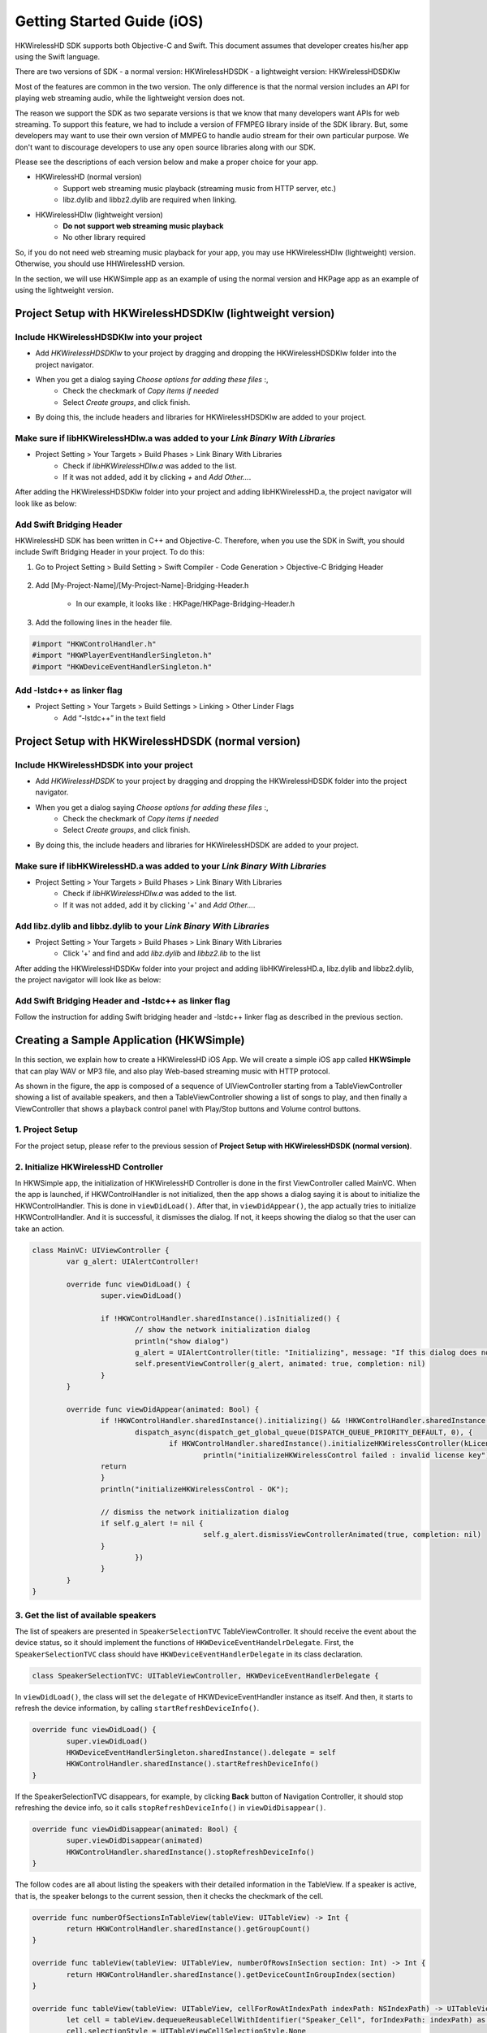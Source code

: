Getting Started Guide (iOS)
===========================

HKWirelessHD SDK supports both Objective-C and Swift. This document assumes that developer creates his/her app using the Swift language.

There are two versions of SDK
- a normal version: HKWirelessHDSDK
- a lightweight version: HKWirelessHDSDKlw

Most of the features are common in the two version. The only difference is that the normal version includes an API for playing web streaming audio, while the lightweight version does not.

The reason we support the SDK as two separate versions is that we know that many developers want APIs for web streaming. To support this feature, we had to include a version of FFMPEG library inside of the SDK library. But, some developers may want to use their own version of MMPEG to handle audio stream for their own particular purpose. We don't want to discourage developers to use any open source libraries along with our SDK.

Please see the descriptions of each version below and make a proper choice for your app.

- HKWirelessHD (normal version)
	- Support web streaming music playback (streaming music from HTTP server, etc.)
	- libz.dylib and libbz2.dylib are required when linking.
	
- HKWirelessHDlw (lightweight version)
	- **Do not support web streaming music playback**
	- No other library required
		
So, if you do not need web streaming music playback for your app, you may use HKWirelessHDlw (lightweight) version. Otherwise, you should use HHWirelessHD version.


In the section, we will use HKWSimple app as an example of using the normal version and HKPage app as an example of using the lightweight version.


Project Setup with HKWirelessHDSDKlw (lightweight version)
-----------------------------------------------------------

Include HKWirelessHDSDKlw into your project
~~~~~~~~~~~~~~~~~~~~~~~~~~~~~~~~~~~~~~~~~~~~~

- Add *HKWirelessHDSDKlw* to your project by dragging and dropping the HKWirelessHDSDKlw folder into the project navigator.
- When you get a dialog saying *Choose options for adding these files* :,
	- Check the checkmark of *Copy items if needed*
	- Select *Create groups*, and click finish.
- By doing this, the include headers and libraries for HKWirelessHDSDKlw are added to your project. 

Make sure if libHKWirelessHDlw.a was added to your *Link Binary With Libraries*
~~~~~~~~~~~~~~~~~~~~~~~~~~~~~~~~~~~~~~~~~~~~~~~~~~~~~~~~~~~~~~~~~~~~~~~~~~~~~~~~~

- Project Setting > Your Targets > Build Phases > Link Binary With Libraries 
	- Check if *libHKWirelessHDlw.a* was added to the list.
	- If it was not added, add it by clicking *+* and *Add Other...*.

After adding the HKWirelessHDSDKlw folder into your project and adding libHKWirelessHD.a, the project navigator will look like as below:

.. figure:: img/getting-started-iOS/project-setting-lw-1.png

Add Swift Bridging Header
~~~~~~~~~~~~~~~~~~~~~~~~~~~

HKWirelessHD SDK has been written in C++ and Objective-C. Therefore, when you use the SDK in Swift, you should include Swift Bridging Header in your project. To do this:

1. Go to Project Setting > Build Setting > Swift Compiler - Code Generation > Objective-C Bridging Header

.. figure:: img/getting-started-iOS/project-setting-3.png

2. Add [My-Project-Name]/[My-Project-Name]-Bridging-Header.h

	- In our example, it looks like : HKPage/HKPage-Bridging-Header.h

3. Add the following lines in the header file.

.. code-block:: swift

	#import "HKWControlHandler.h"
	#import "HKWPlayerEventHandlerSingleton.h"
	#import "HKWDeviceEventHandlerSingleton.h"

Add -lstdc++ as linker flag
~~~~~~~~~~~~~~~~~~~~~~~~~~~

- Project Setting > Your Targets > Build Settings > Linking > Other Linder Flags
	- Add “-lstdc++” in the text field

.. figure:: img/getting-started-iOS/project-setting-4.png

Project Setup with HKWirelessHDSDK (normal version)
-----------------------------------------------------------

Include HKWirelessHDSDK into your project
~~~~~~~~~~~~~~~~~~~~~~~~~~~~~~~~~~~~~~~~~~~~

- Add *HKWirelessHDSDK* to your project by dragging and dropping the HKWirelessHDSDK folder into the project navigator.
- When you get a dialog saying *Choose options for adding these files* :,
	- Check the checkmark of *Copy items if needed*
	- Select *Create groups*, and click finish.
- By doing this, the include headers and libraries for HKWirelessHDSDK are added to your project. 

Make sure if libHKWirelessHD.a was added to your *Link Binary With Libraries*
~~~~~~~~~~~~~~~~~~~~~~~~~~~~~~~~~~~~~~~~~~~~~~~~~~~~~~~~~~~~~~~~~~~~~~~~~~~~~~~~~

- Project Setting > Your Targets > Build Phases > Link Binary With Libraries 
	- Check if *libHKWirelessHDlw.a* was added to the list.
	- If it was not added, add it by clicking '+' and *Add Other...*.

Add libz.dylib and libbz.dylib to your *Link Binary With Libraries*
~~~~~~~~~~~~~~~~~~~~~~~~~~~~~~~~~~~~~~~~~~~~~~~~~~~~~~~~~~~~~~~~~~~~~~~~~~~~~~~~~

- Project Setting > Your Targets > Build Phases > Link Binary With Libraries 
	- Click '+' and find and add *libz.dylib* and *libbz2.lib* to the list

After adding the HKWirelessHDSDKw folder into your project and adding libHKWirelessHD.a, libz.dylib and libbz2.dylib, the project navigator will look like as below:

.. figure:: img/getting-started-iOS/project-setting-normal.png

Add Swift Bridging Header and -lstdc++ as linker flag
~~~~~~~~~~~~~~~~~~~~~~~~~~~~~~~~~~~~~~~~~~~~~~~~~~~~~~~

Follow the instruction for adding Swift bridging header and -lstdc++ linker flag as described in the previous section.

Creating a Sample Application (HKWSimple)
-------------------------------------------

In this section, we explain how to create a HKWirelessHD iOS App. We will create a simple iOS app called **HKWSimple** that can play WAV or MP3 file, and also play Web-based streaming music with HTTP protocol.

As shown in the figure, the app is composed of a sequence of UIViewController starting from a TableViewController showing a list of available speakers, and then a TableViewController showing a list of songs to play, and then finally a ViewController that shows a playback control panel with Play/Stop buttons and Volume control buttons.

.. figure:: img/getting-started-iOS/hkwsimple-1.png

1. Project Setup
~~~~~~~~~~~~~~~~~

For the project setup, please refer to the previous session of **Project Setup with HKWirelessHDSDK (normal version)**.

2. Initialize HKWirelessHD Controller
~~~~~~~~~~~~~~~~~~~~~~~~~~~~~~~~~~~~~~

In HKWSimple app, the initialization of HKWirelessHD Controller is done in the first ViewController called MainVC. When the app is launched, if HKWControlHandler is not initialized, then the app shows a dialog saying it is about to initialize the HKWControlHandler. This is done in ``viewDidLoad()``. After that, in ``viewDidAppear()``, the app actually tries to initialize HKWControlHandler. And it is successful, it dismisses the dialog. If not, it keeps showing the dialog so that the user can take an action.

.. code-block:: swift

	class MainVC: UIViewController {
		var g_alert: UIAlertController!
		
		override func viewDidLoad() {
			super.viewDidLoad()
			
			if !HKWControlHandler.sharedInstance().isInitialized() {
				// show the network initialization dialog
				println("show dialog")
				g_alert = UIAlertController(title: "Initializing", message: "If this dialog does not disappear, please check if any other HK WirelessHD App is running on the phone and kill it. Or, your phone is not in a Wifi network.", preferredStyle: .Alert)
				self.presentViewController(g_alert, animated: true, completion: nil)
			}
		}

		override func viewDidAppear(animated: Bool) {
			if !HKWControlHandler.sharedInstance().initializing() && !HKWControlHandler.sharedInstance().isInitialized() {
				dispatch_async(dispatch_get_global_queue(DISPATCH_QUEUE_PRIORITY_DEFAULT, 0), {
					if HKWControlHandler.sharedInstance().initializeHKWirelessController(kLicenseKeyGlobal) != 0 {
						println("initializeHKWirelessControl failed : invalid license key")
                    	return
                	}
                	println("initializeHKWirelessControl - OK");
                
                	// dismiss the network initialization dialog
                	if self.g_alert != nil {
						self.g_alert.dismissViewControllerAnimated(true, completion: nil)
                	}
				})
			}
		}
	}


3. Get the list of available speakers
~~~~~~~~~~~~~~~~~~~~~~~~~~~~~~~~~~~~~~

The list of speakers are presented in ``SpeakerSelectionTVC`` TableViewController. It should receive the event about the device status, so it should implement the functions of ``HKWDeviceEventHandelrDelegate``. First, the ``SpeakerSelectionTVC`` class should have ``HKWDeviceEventHandlerDelegate`` in its class declaration.

.. code-block:: swift

	class SpeakerSelectionTVC: UITableViewController, HKWDeviceEventHandlerDelegate {

In ``viewDidLoad()``, the class will set the ``delegate`` of HKWDeviceEventHandler instance as itself. And then, it starts to refresh the device information, by calling ``startRefreshDeviceInfo()``.

.. code-block:: swift

		override func viewDidLoad() {
			super.viewDidLoad()
			HKWDeviceEventHandlerSingleton.sharedInstance().delegate = self
			HKWControlHandler.sharedInstance().startRefreshDeviceInfo()
		}

If the SpeakerSelectionTVC disappears, for example, by clicking **Back** button of Navigation Controller, it should stop refreshing the device info, so it calls ``stopRefreshDeviceInfo()`` in ``viewDidDisappear()``.

.. code-block:: swift
    
		override func viewDidDisappear(animated: Bool) {
			super.viewDidDisappear(animated)
			HKWControlHandler.sharedInstance().stopRefreshDeviceInfo()
		}

The follow codes are all about listing the speakers with their detailed information in the TableView. If a speaker is active, that is, the speaker belongs to the current session, then it checks the checkmark of the cell.

.. code-block:: swift
    

		override func numberOfSectionsInTableView(tableView: UITableView) -> Int {
			return HKWControlHandler.sharedInstance().getGroupCount()
		}
			
		override func tableView(tableView: UITableView, numberOfRowsInSection section: Int) -> Int {
			return HKWControlHandler.sharedInstance().getDeviceCountInGroupIndex(section)
		}
			
		override func tableView(tableView: UITableView, cellForRowAtIndexPath indexPath: NSIndexPath) -> UITableViewCell {
			let cell = tableView.dequeueReusableCellWithIdentifier("Speaker_Cell", forIndexPath: indexPath) as! UITableViewCell
			cell.selectionStyle = UITableViewCellSelectionStyle.None
			var deviceInfo: DeviceInfo = HKWControlHandler.sharedInstance().getDeviceInfoFromTable(indexPath.section, deviceIndex: indexPath.row)
			cell.textLabel?.text = deviceInfo.deviceName;
			var uniqueId: NSString = NSString(format: "ID:%llu, Vol:%d", deviceInfo.deviceId, deviceInfo.volume)
			cell.detailTextLabel?.text = uniqueId as String
			
			// Show the checkmark if the speaker is active
			if deviceInfo.active {
				cell.accessoryType = UITableViewCellAccessoryType.Checkmark
			} else {
				cell.accessoryType = UITableViewCellAccessoryType.None
			}
			return cell
		}
				
		override func tableView(tableView: UITableView, titleForHeaderInSection section: Int) -> String? {
			var header = HKWControlHandler.sharedInstance().getDeviceGroupNameByIndex(section);
			return header
		}

		override func tableView(tableView: UITableView, didSelectRowAtIndexPath indexPath: NSIndexPath) {
			let cell = tableView.dequeueReusableCellWithIdentifier("Speaker_Cell", forIndexPath: indexPath) as! UITableViewCell
			var deviceInfo: DeviceInfo = HKWControlHandler.sharedInstance().getDeviceInfoFromTable(indexPath.section, deviceIndex: indexPath.row)
			if deviceInfo.active {
				HKWControlHandler.sharedInstance().removeDeviceFromSession(deviceInfo.deviceId)
				cell.accessoryType = UITableViewCellAccessoryType.Checkmark
			} else {
				HKWControlHandler.sharedInstance().addDeviceToSession(deviceInfo.deviceId)
				cell.accessoryType = UITableViewCellAccessoryType.None
			}
		}

The follow codes are for handling events from Device Handler. In this example, it just redraw the table when it receives any device update events from the HKWControlHandler.

.. code-block:: swift
					
		func hkwDeviceStateUpdated(deviceId: Int64, withReason reason: Int) {
			self.tableView.reloadData()
		}
				
		func hkwErrorOccurred(errorCode: Int, withErrorMessage errorMesg: String!) {
			println("Error: \(errorMesg)")
		}
	}

The following figure shows a screen of the speaker list.

.. figure:: img/getting-started-iOS/speaker-list.png
	:scale: 40

4. Create the playlist to play
~~~~~~~~~~~~~~~~~~~~~~~~~~~~~~~

``SongSelectionTVC`` shows the list of songs availabe for playback. It searches for the songs included in the app as bundle, and show the list of the songs. And also it adds the songs for web-based streaming.

.. code-block:: swift

	class SongSelectionTVC: UITableViewController {
	    var g_wavFiles = [String]()
	    var g_mp3Files = [String]()
	    var curSection = 0
	    var curRow = 0
	    let serverUrlPrefix = "http://seonman.github.io/music/";
	    var songList = ["ec-faith.wav", "hyolyn.mp3"]
	    @IBOutlet var bbiNowPlaying: UIBarButtonItem!
    
	    override func viewDidLoad() {
	        super.viewDidLoad()
        
	        var bundleRoot = NSBundle.mainBundle().bundlePath
	        var dirContents: NSArray = NSFileManager.defaultManager().contentsOfDirectoryAtPath(bundleRoot, error: nil)!
	        var fltr: NSPredicate = NSPredicate(format: "self ENDSWITH '.wav'")
	        g_wavFiles = dirContents.filteredArrayUsingPredicate(fltr) as! [String]
        
	        for var i = 0; i < g_wavFiles.count; i++ {
	            println("wav file: \(g_wavFiles[i])")
	        }
        
	        var fltr2: NSPredicate = NSPredicate(format: "self ENDSWITH '.mp3'")
	        g_mp3Files = dirContents.filteredArrayUsingPredicate(fltr2) as! [String]
        
	        for var i = 0; i < g_mp3Files.count; i++ {
	            println("mp3 file: \(g_mp3Files[i])")
	        }
        
	        bbiNowPlaying.enabled = HKWControlHandler.sharedInstance().isPlaying()
	    }

	    override func numberOfSectionsInTableView(tableView: UITableView) -> Int {
	        return 3
	    }

	    override func tableView(tableView: UITableView, numberOfRowsInSection section: Int) -> Int {
	        if section == 0 {
	            return g_wavFiles.count
	        } else if section == 1 {
	            return g_mp3Files.count
	        } else if section == 2 {
	            return songList.count
	        }else {
	            return 0
	        }
	    }

	    override func tableView(tableView: UITableView, cellForRowAtIndexPath indexPath: NSIndexPath) -> UITableViewCell {
	        let cell = tableView.dequeueReusableCellWithIdentifier("SongTitle_Cell", forIndexPath: indexPath) as! UITableViewCell
	        if indexPath.section == 0 {
	            cell.textLabel?.text = g_wavFiles[indexPath.row]
	        } else if indexPath.section == 1 {
	            cell.textLabel?.text = g_mp3Files[indexPath.row]
	        } else {
	            cell.textLabel?.text = songList[indexPath.row]
	        }
	        return cell
	    }
    
	    override func tableView(tableView: UITableView, titleForHeaderInSection section: Int) -> String? {
	        if section == 0 {
	            return "WAV file"
	        } else if section == 1 {
	            return "MP3 file"
	        }else {
	            return "Web Streaming"
	        }
	    }

	    override func prepareForSegue(segue: UIStoryboardSegue, sender: AnyObject?) {
	        if segue.identifier == "Song_Cell" {
	            let section = self.tableView.indexPathForSelectedRow()?.section
	            curSection = section!
	            let row = self.tableView.indexPathForSelectedRow()?.row
	            curRow = row!
            
	            let destTVC:NowPlayingVC = segue.destinationViewController as! NowPlayingVC
	            destTVC.section = curSection
	            destTVC.row = curRow
	            if curSection == 0 {
	                destTVC.songTitle = g_wavFiles[curRow]
	            } else if curSection == 1 {
	                destTVC.songTitle = g_mp3Files[curRow]
	            } else {
	                destTVC.songTitle = songList[curRow]
	                destTVC.songUrl = serverUrlPrefix + songList[curRow]
	                destTVC.serverUrl = serverUrlPrefix
	            }
            
	            destTVC.viewLoadByCellSelection = true
	            destTVC.nsWavPath = NSBundle.mainBundle().bundlePath.stringByAppendingPathComponent(destTVC.songTitle)
	            destTVC.songSelectionTVC = self
	        }
	        else if segue.identifier == "NowPlaying_BBI" {
	            let destTVC:NowPlayingVC = segue.destinationViewController as! NowPlayingVC
	            if curSection == 0 {
	                destTVC.songTitle = g_wavFiles[curRow]
	            } else if curSection == 1 {
	                destTVC.songTitle = g_mp3Files[curRow]
	            } else {
	                destTVC.songTitle = songList[curRow]
	                destTVC.songUrl = serverUrlPrefix + songList[curRow]
	                destTVC.serverUrl = serverUrlPrefix
	            }
            
	            destTVC.viewLoadByCellSelection = false
	            destTVC.nsWavPath = NSBundle.mainBundle().bundlePath.stringByAppendingPathComponent(destTVC.songTitle)
	            destTVC.songSelectionTVC = self

	        }
	    }
	}

The following figure shows an example of the SongSelectionTVC screen.

.. figure:: img/getting-started-iOS/song-list.png
	:scale: 40


5. Playback and Volume Control
~~~~~~~~~~~~~~~~~~~~~~~~~~~~~~~

``NowPlayingVC`` controls the playback and volume level. To receive the events about playback, it must implement ``HKWPlayerEventHandlerDelegate``, and set the delegate value as itself.

.. code-block:: swift

	class NowPlayingVC: UIViewController, HKWPlayerEventHandlerDelegate {
	    var row = 0
	    var section = 0
	    var songTitle = ""
	    var nsWavPath = ""
	    var viewLoadByCellSelection = false
	    var songSelectionTVC: SongSelectionTVC!
	    var curVolume:Int = 50
	    var songUrl = ""
	    var serverUrl = ""
	    var g_alert: UIAlertController!
	    @IBOutlet var labelSongTitle: UILabel!
	    @IBOutlet var btnPlayStop: UIButton!
	    @IBOutlet var labelAverageVolume: UILabel!
	    @IBOutlet var btnVolumeDown: UIButton!
	    @IBOutlet var btnVolumeUp: UIButton!
	    @IBOutlet var labelStatus: UILabel!
    
	    override func viewDidLoad() {
	        super.viewDidLoad()
    
	        HKWPlayerEventHandlerSingleton.sharedInstance().delegate = self

	        labelSongTitle.text = songTitle
	        curVolume = HKWControlHandler.sharedInstance().getVolume()
	        labelAverageVolume.text = "Volume: \(curVolume)"
    
	        if viewLoadByCellSelection {
	            playCurrentTitle()
        
	        } else {
	            if HKWControlHandler.sharedInstance().isPlaying() {
	                btnPlayStop.setTitle("Stop", forState: UIControlState.Normal)
	                labelStatus.text = "Now Playing"
	            }
	            else {
	                btnPlayStop.setTitle("Play", forState: UIControlState.Normal)
	                labelStatus.text = "Play Stopped"
	            }
	        }
	    }
		
	    @IBAction func playOrStop(sender: UIButton) {
	        if HKWControlHandler.sharedInstance().isPlaying() {
	            HKWControlHandler.sharedInstance().pause()
	            labelStatus.text = "Play Stopped"
	            btnPlayStop.setTitle("Play", forState: UIControlState.Normal)
	        }
	        else {
	            playCurrentTitle()
	            labelStatus.text = "Now Playing"
	        }
	    }
    
	    @IBAction func volumeUp(sender: UIButton) {
	        curVolume += 5
	        if curVolume > 50 {
	            curVolume = 50
	        }
	        HKWControlHandler.sharedInstance().setVolumeAll(curVolume)
	        labelAverageVolume.text = "Volume: \(curVolume)"
	    }

	    @IBAction func volumeDown(sender: UIButton) {
	        curVolume -= 5
	        if curVolume < 0 {
	            curVolume = 0
	        }
	        HKWControlHandler.sharedInstance().setVolumeAll(curVolume)
	        labelAverageVolume.text = "Volume: \(curVolume)"
	    }
    
	    func playCurrentTitle() {
	        // just to be sure that there is no running playback
	        HKWControlHandler.sharedInstance().stop()
        
	        println("nsWavPath: \(nsWavPath)")
	        if section == 0 {
	            if HKWControlHandler.sharedInstance().playWAV(nsWavPath) {
	                // now playing, so change the icon to "STOP"
	                btnPlayStop.setTitle("Stop", forState: UIControlState.Normal)
	            }
	        } else if section == 1 {
	            let assetUrl = NSURL(fileURLWithPath: nsWavPath)
	            if HKWControlHandler.sharedInstance().playCAF(assetUrl, songName: songTitle, resumeFlag: false) {
	                // now playing, so change the icon to "STOP"
	                btnPlayStop.setTitle("Stop", forState: UIControlState.Normal)
	            }
	        } else {
	            playStreaming()
	        }
	        songSelectionTVC.bbiNowPlaying.enabled = true
	    }
    
	    func playStreaming() {
	        HKWControlHandler.sharedInstance().playStreamingMedia(songUrl, withCallback: {(bool result) -> Void in
	            if result == false {
	                println("playStreamingMedia: failed")
	                self.btnPlayStop.selected = false
	                self.g_alert = UIAlertController(title: "Warning", message: "Playing streaming media failed. Please check the Internet connection or check if the meida URL is correct.", preferredStyle: .Alert)
	                self.g_alert.addAction(UIAlertAction(title: "OK", style: UIAlertActionStyle.Default, handler: nil))
	                self.presentViewController(self.g_alert, animated: true, completion: nil)
	            } else {
	                println("playStreamingMedia: successful")
	            }
	        })
	    }
    
	    func hkwPlayEnded() {
	        btnPlayStop.setTitle("Play", forState: UIControlState.Normal)
	        songSelectionTVC.bbiNowPlaying.enabled = false
	    }

	    func hkwDeviceVolumeChanged(deviceId: Int64, deviceVolume: Int, withAverageVolume avgVolume: Int) {
	        println("avgVolume: \(avgVolume)")
	        curVolume = avgVolume
	    }
	}
